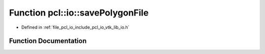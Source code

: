 .. _exhale_function_group__io_1ga983a393b8c0e39205fc3dda321470296:

Function pcl::io::savePolygonFile
=================================

- Defined in :ref:`file_pcl_io_include_pcl_io_vtk_lib_io.h`


Function Documentation
----------------------


.. doxygenfunction:: pcl::io::savePolygonFile(const std::string&, const pcl::PolygonMesh&, const bool)

